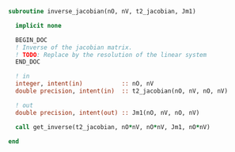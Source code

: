 #+BEGIN_SRC f90 :comments org :tangle inverse_jacobian.irp.f
subroutine inverse_jacobian(nO, nV, t2_jacobian, Jm1)

  implicit none

  BEGIN_DOC
  ! Inverse of the jacobian matrix.
  ! TODO: Replace by the resolution of the linear system
  END_DOC
  
  ! in
  integer, intent(in)           :: nO, nV
  double precision, intent(in)  :: t2_jacobian(nO, nV, nO, nV)

  ! out
  double precision, intent(out) :: Jm1(nO, nV, nO, nV)

  call get_inverse(t2_jacobian, nO*nV, nO*nV, Jm1, nO*nV)
  
end
#+END_SRC
